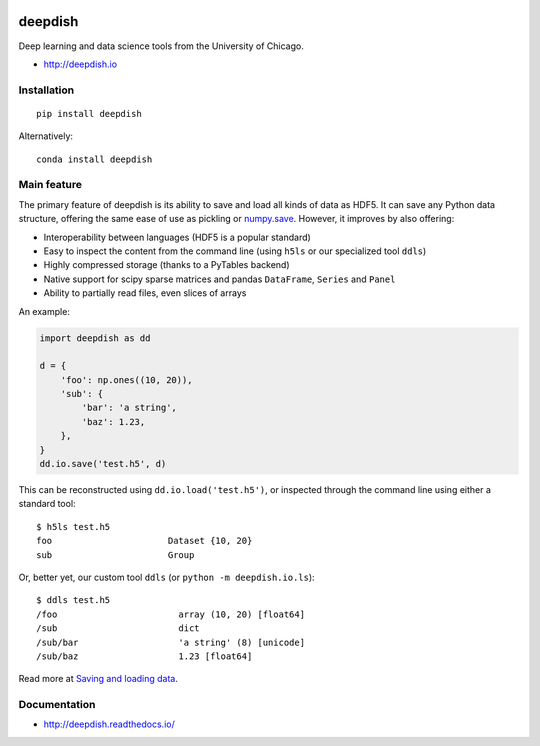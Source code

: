 .. image:: https://readthedocs.org/projects/deepdish/badge/?version=latest
    :target: https://readthedocs.org/projects/deepdish/?badge=latest
    :alt: Documentation Status

.. image:: https://travis-ci.org/uchicago-cs/deepdish.svg?branch=master
    :target: https://travis-ci.org/uchicago-cs/deepdish/

.. image:: https://img.shields.io/pypi/v/deepdish.svg
    :target: https://pypi.python.org/pypi/deepdish

.. image:: https://coveralls.io/repos/uchicago-cs/deepdish/badge.svg?branch=master&service=github
    :target: https://coveralls.io/github/uchicago-cs/deepdish?branch=master
   
.. image:: https://img.shields.io/badge/license-BSD%203--Clause-blue.svg?style=flat
    :target: http://opensource.org/licenses/BSD-3-Clause 

deepdish
========

Deep learning and data science tools from the University of Chicago.

* http://deepdish.io

Installation
------------
::

    pip install deepdish

Alternatively::

    conda install deepdish


Main feature
------------
The primary feature of deepdish is its ability to save and load all kinds of
data as HDF5. It can save any Python data structure, offering the same ease of
use as pickling or `numpy.save <http://docs.scipy.org/doc/numpy/reference/generated/numpy.save.html>`__. However, it improves by also offering:

- Interoperability between languages (HDF5 is a popular standard)
- Easy to inspect the content from the command line (using ``h5ls`` or our
  specialized tool ``ddls``)
- Highly compressed storage (thanks to a PyTables backend)
- Native support for scipy sparse matrices and pandas ``DataFrame``, ``Series``
  and ``Panel``
- Ability to partially read files, even slices of arrays

An example:

.. code:: python

    import deepdish as dd

    d = {
        'foo': np.ones((10, 20)),
        'sub': {
            'bar': 'a string',
            'baz': 1.23,
        },
    }
    dd.io.save('test.h5', d)

This can be reconstructed using ``dd.io.load('test.h5')``, or inspected through
the command line using either a standard tool::

    $ h5ls test.h5
    foo                      Dataset {10, 20}
    sub                      Group

Or, better yet, our custom tool ``ddls`` (or ``python -m deepdish.io.ls``)::

    $ ddls test.h5
    /foo                       array (10, 20) [float64]
    /sub                       dict
    /sub/bar                   'a string' (8) [unicode]
    /sub/baz                   1.23 [float64]

Read more at `Saving and loading data <http://deepdish.readthedocs.io/en/latest/io.html>`__.

Documentation
-------------

* http://deepdish.readthedocs.io/
